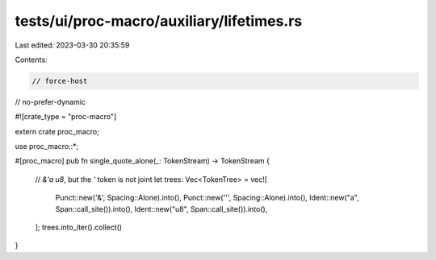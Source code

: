 tests/ui/proc-macro/auxiliary/lifetimes.rs
==========================================

Last edited: 2023-03-30 20:35:59

Contents:

.. code-block:: rs

    // force-host
// no-prefer-dynamic

#![crate_type = "proc-macro"]

extern crate proc_macro;

use proc_macro::*;

#[proc_macro]
pub fn single_quote_alone(_: TokenStream) -> TokenStream {
    // `&'a u8`, but the `'` token is not joint
    let trees: Vec<TokenTree> = vec![
        Punct::new('&', Spacing::Alone).into(),
        Punct::new('\'', Spacing::Alone).into(),
        Ident::new("a", Span::call_site()).into(),
        Ident::new("u8", Span::call_site()).into(),
    ];
    trees.into_iter().collect()
}


